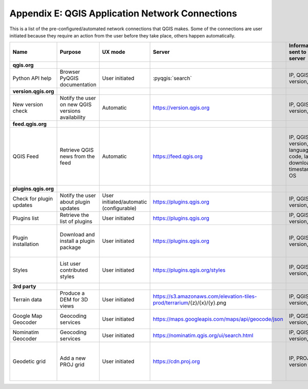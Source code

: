 ************************************************
Appendix E: QGIS Application Network Connections
************************************************

This is a list of the pre-configured/automated network connections that QGIS makes. 
Some of the connections are user initiated because they require an action
from the user before they take place, others happen automatically.


.. list-table::
   :header-rows: 1
   :widths: auto

   * - Name
     - Purpose
     - UX mode
     - Server
     - Information sent to server
     - Information stored on server
   * - **qgis.org**
     -
     -
     -
     -
     -
   * - Python API help
     - Browser PyQGIS documentation
     - User initiated
     - :pyqgis:`search`
     - IP, QGIS version, OS
     - IP in server log
   * - **version.qgis.org**
     -
     -
     -
     -
     -
   * - New version check
     - Notify the user on new QGIS versions availability
     - Automatic
     - https://version.qgis.org
     - IP, QGIS version, OS
     - IP in server log
   * - **feed.qgis.org**
     -
     -
     -
     -
     -
   * - QGIS Feed
     - Retrieve QGIS news from the feed
     - Automatic
     - https://feed.qgis.org
     - IP, QGIS version, language code, last download timestamp, OS
     - IP in server log; QGIS version, OS and IP are aggregated and used to collect some statistics
   * - **plugins.qgis.org**
     -
     -
     -
     -
     -
   * - Check for plugin updates
     - Notify the user about plugin updates
     - User initiated/automatic (configurable)
     - https://plugins.qgis.org
     - IP, QGIS version, OS
     - IP in server log
   * - Plugins list
     - Retrieve the list of plugins
     - User initiated
     - https://plugins.qgis.org
     - IP, QGIS version, OS
     - IP in server log
   * - Plugin installation
     - Download and install a plugin package
     - User initiated
     - https://plugins.qgis.org
     - IP, QGIS version, OS
     - Increase plugin download counter by one
   * - Styles
     - List user contributed styles
     - User initiated
     - https://plugins.qgis.org/styles
     - IP, QGIS version, OS
     - Increase download counter by one
   * - **3rd party**
     -
     -
     -
     -
     -
   * - Terrain data
     - Produce a DEM for 3D views
     - User initiated
     - https://s3.amazonaws.com/elevation-tiles-prod/terrarium/{z}/{x}/{y}.png
     - IP, QGIS version, OS
     - see Amazon TOS
   * - Google Map Geocoder
     - Geocoding services
     - User initiated
     - https://maps.googleapis.com/maps/api/geocode/json
     - IP, QGIS version, OS
     - See google maps API TOS
   * - Nominatim Geocoder
     - Geocoding services
     - User initiated
     - https://nominatim.qgis.org/ui/search.html
     - IP, QGIS version, OS
     -
   * - Geodetic grid
     - Add a new PROJ grid
     - User initiated
     - https://cdn.proj.org
     - IP, PROJ version
     - Access logs are permanently deleted after one day


